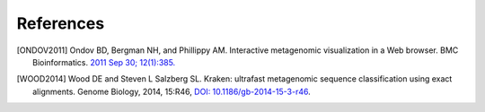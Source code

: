 .. _references:

References
----------

.. [ONDOV2011] Ondov BD, Bergman NH, and Phillippy AM. Interactive metagenomic visualization in a Web browser. BMC Bioinformatics. `2011 Sep 30; 12(1):385. <http://www.ncbi.nlm.nih.gov/pubmed/21961884>`__

.. [WOOD2014] Wood DE and Steven L Salzberg SL. Kraken: ultrafast metagenomic sequence classification using exact alignments. Genome Biology, 2014, 15:R46, `DOI: 10.1186/gb-2014-15-3-r46 <http://genomebiology.biomedcentral.com/articles/10.1186/gb-2014-15-3-r46>`__.

